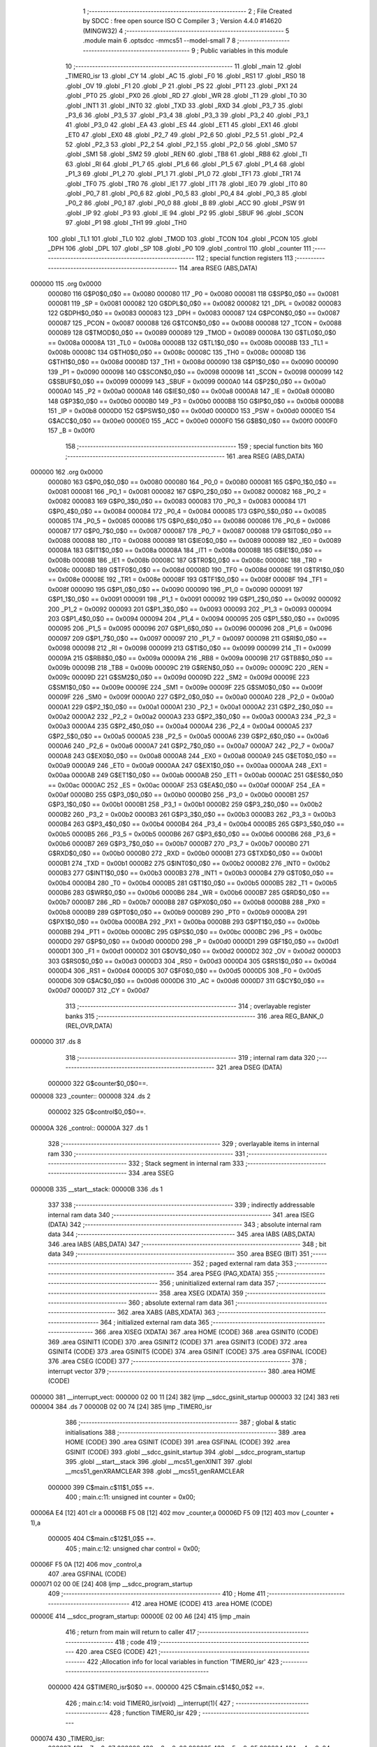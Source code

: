                                       1 ;--------------------------------------------------------
                                      2 ; File Created by SDCC : free open source ISO C Compiler 
                                      3 ; Version 4.4.0 #14620 (MINGW32)
                                      4 ;--------------------------------------------------------
                                      5 	.module main
                                      6 	.optsdcc -mmcs51 --model-small
                                      7 	
                                      8 ;--------------------------------------------------------
                                      9 ; Public variables in this module
                                     10 ;--------------------------------------------------------
                                     11 	.globl _main
                                     12 	.globl _TIMER0_isr
                                     13 	.globl _CY
                                     14 	.globl _AC
                                     15 	.globl _F0
                                     16 	.globl _RS1
                                     17 	.globl _RS0
                                     18 	.globl _OV
                                     19 	.globl _F1
                                     20 	.globl _P
                                     21 	.globl _PS
                                     22 	.globl _PT1
                                     23 	.globl _PX1
                                     24 	.globl _PT0
                                     25 	.globl _PX0
                                     26 	.globl _RD
                                     27 	.globl _WR
                                     28 	.globl _T1
                                     29 	.globl _T0
                                     30 	.globl _INT1
                                     31 	.globl _INT0
                                     32 	.globl _TXD
                                     33 	.globl _RXD
                                     34 	.globl _P3_7
                                     35 	.globl _P3_6
                                     36 	.globl _P3_5
                                     37 	.globl _P3_4
                                     38 	.globl _P3_3
                                     39 	.globl _P3_2
                                     40 	.globl _P3_1
                                     41 	.globl _P3_0
                                     42 	.globl _EA
                                     43 	.globl _ES
                                     44 	.globl _ET1
                                     45 	.globl _EX1
                                     46 	.globl _ET0
                                     47 	.globl _EX0
                                     48 	.globl _P2_7
                                     49 	.globl _P2_6
                                     50 	.globl _P2_5
                                     51 	.globl _P2_4
                                     52 	.globl _P2_3
                                     53 	.globl _P2_2
                                     54 	.globl _P2_1
                                     55 	.globl _P2_0
                                     56 	.globl _SM0
                                     57 	.globl _SM1
                                     58 	.globl _SM2
                                     59 	.globl _REN
                                     60 	.globl _TB8
                                     61 	.globl _RB8
                                     62 	.globl _TI
                                     63 	.globl _RI
                                     64 	.globl _P1_7
                                     65 	.globl _P1_6
                                     66 	.globl _P1_5
                                     67 	.globl _P1_4
                                     68 	.globl _P1_3
                                     69 	.globl _P1_2
                                     70 	.globl _P1_1
                                     71 	.globl _P1_0
                                     72 	.globl _TF1
                                     73 	.globl _TR1
                                     74 	.globl _TF0
                                     75 	.globl _TR0
                                     76 	.globl _IE1
                                     77 	.globl _IT1
                                     78 	.globl _IE0
                                     79 	.globl _IT0
                                     80 	.globl _P0_7
                                     81 	.globl _P0_6
                                     82 	.globl _P0_5
                                     83 	.globl _P0_4
                                     84 	.globl _P0_3
                                     85 	.globl _P0_2
                                     86 	.globl _P0_1
                                     87 	.globl _P0_0
                                     88 	.globl _B
                                     89 	.globl _ACC
                                     90 	.globl _PSW
                                     91 	.globl _IP
                                     92 	.globl _P3
                                     93 	.globl _IE
                                     94 	.globl _P2
                                     95 	.globl _SBUF
                                     96 	.globl _SCON
                                     97 	.globl _P1
                                     98 	.globl _TH1
                                     99 	.globl _TH0
                                    100 	.globl _TL1
                                    101 	.globl _TL0
                                    102 	.globl _TMOD
                                    103 	.globl _TCON
                                    104 	.globl _PCON
                                    105 	.globl _DPH
                                    106 	.globl _DPL
                                    107 	.globl _SP
                                    108 	.globl _P0
                                    109 	.globl _control
                                    110 	.globl _counter
                                    111 ;--------------------------------------------------------
                                    112 ; special function registers
                                    113 ;--------------------------------------------------------
                                    114 	.area RSEG    (ABS,DATA)
      000000                        115 	.org 0x0000
                           000080   116 G$P0$0_0$0 == 0x0080
                           000080   117 _P0	=	0x0080
                           000081   118 G$SP$0_0$0 == 0x0081
                           000081   119 _SP	=	0x0081
                           000082   120 G$DPL$0_0$0 == 0x0082
                           000082   121 _DPL	=	0x0082
                           000083   122 G$DPH$0_0$0 == 0x0083
                           000083   123 _DPH	=	0x0083
                           000087   124 G$PCON$0_0$0 == 0x0087
                           000087   125 _PCON	=	0x0087
                           000088   126 G$TCON$0_0$0 == 0x0088
                           000088   127 _TCON	=	0x0088
                           000089   128 G$TMOD$0_0$0 == 0x0089
                           000089   129 _TMOD	=	0x0089
                           00008A   130 G$TL0$0_0$0 == 0x008a
                           00008A   131 _TL0	=	0x008a
                           00008B   132 G$TL1$0_0$0 == 0x008b
                           00008B   133 _TL1	=	0x008b
                           00008C   134 G$TH0$0_0$0 == 0x008c
                           00008C   135 _TH0	=	0x008c
                           00008D   136 G$TH1$0_0$0 == 0x008d
                           00008D   137 _TH1	=	0x008d
                           000090   138 G$P1$0_0$0 == 0x0090
                           000090   139 _P1	=	0x0090
                           000098   140 G$SCON$0_0$0 == 0x0098
                           000098   141 _SCON	=	0x0098
                           000099   142 G$SBUF$0_0$0 == 0x0099
                           000099   143 _SBUF	=	0x0099
                           0000A0   144 G$P2$0_0$0 == 0x00a0
                           0000A0   145 _P2	=	0x00a0
                           0000A8   146 G$IE$0_0$0 == 0x00a8
                           0000A8   147 _IE	=	0x00a8
                           0000B0   148 G$P3$0_0$0 == 0x00b0
                           0000B0   149 _P3	=	0x00b0
                           0000B8   150 G$IP$0_0$0 == 0x00b8
                           0000B8   151 _IP	=	0x00b8
                           0000D0   152 G$PSW$0_0$0 == 0x00d0
                           0000D0   153 _PSW	=	0x00d0
                           0000E0   154 G$ACC$0_0$0 == 0x00e0
                           0000E0   155 _ACC	=	0x00e0
                           0000F0   156 G$B$0_0$0 == 0x00f0
                           0000F0   157 _B	=	0x00f0
                                    158 ;--------------------------------------------------------
                                    159 ; special function bits
                                    160 ;--------------------------------------------------------
                                    161 	.area RSEG    (ABS,DATA)
      000000                        162 	.org 0x0000
                           000080   163 G$P0_0$0_0$0 == 0x0080
                           000080   164 _P0_0	=	0x0080
                           000081   165 G$P0_1$0_0$0 == 0x0081
                           000081   166 _P0_1	=	0x0081
                           000082   167 G$P0_2$0_0$0 == 0x0082
                           000082   168 _P0_2	=	0x0082
                           000083   169 G$P0_3$0_0$0 == 0x0083
                           000083   170 _P0_3	=	0x0083
                           000084   171 G$P0_4$0_0$0 == 0x0084
                           000084   172 _P0_4	=	0x0084
                           000085   173 G$P0_5$0_0$0 == 0x0085
                           000085   174 _P0_5	=	0x0085
                           000086   175 G$P0_6$0_0$0 == 0x0086
                           000086   176 _P0_6	=	0x0086
                           000087   177 G$P0_7$0_0$0 == 0x0087
                           000087   178 _P0_7	=	0x0087
                           000088   179 G$IT0$0_0$0 == 0x0088
                           000088   180 _IT0	=	0x0088
                           000089   181 G$IE0$0_0$0 == 0x0089
                           000089   182 _IE0	=	0x0089
                           00008A   183 G$IT1$0_0$0 == 0x008a
                           00008A   184 _IT1	=	0x008a
                           00008B   185 G$IE1$0_0$0 == 0x008b
                           00008B   186 _IE1	=	0x008b
                           00008C   187 G$TR0$0_0$0 == 0x008c
                           00008C   188 _TR0	=	0x008c
                           00008D   189 G$TF0$0_0$0 == 0x008d
                           00008D   190 _TF0	=	0x008d
                           00008E   191 G$TR1$0_0$0 == 0x008e
                           00008E   192 _TR1	=	0x008e
                           00008F   193 G$TF1$0_0$0 == 0x008f
                           00008F   194 _TF1	=	0x008f
                           000090   195 G$P1_0$0_0$0 == 0x0090
                           000090   196 _P1_0	=	0x0090
                           000091   197 G$P1_1$0_0$0 == 0x0091
                           000091   198 _P1_1	=	0x0091
                           000092   199 G$P1_2$0_0$0 == 0x0092
                           000092   200 _P1_2	=	0x0092
                           000093   201 G$P1_3$0_0$0 == 0x0093
                           000093   202 _P1_3	=	0x0093
                           000094   203 G$P1_4$0_0$0 == 0x0094
                           000094   204 _P1_4	=	0x0094
                           000095   205 G$P1_5$0_0$0 == 0x0095
                           000095   206 _P1_5	=	0x0095
                           000096   207 G$P1_6$0_0$0 == 0x0096
                           000096   208 _P1_6	=	0x0096
                           000097   209 G$P1_7$0_0$0 == 0x0097
                           000097   210 _P1_7	=	0x0097
                           000098   211 G$RI$0_0$0 == 0x0098
                           000098   212 _RI	=	0x0098
                           000099   213 G$TI$0_0$0 == 0x0099
                           000099   214 _TI	=	0x0099
                           00009A   215 G$RB8$0_0$0 == 0x009a
                           00009A   216 _RB8	=	0x009a
                           00009B   217 G$TB8$0_0$0 == 0x009b
                           00009B   218 _TB8	=	0x009b
                           00009C   219 G$REN$0_0$0 == 0x009c
                           00009C   220 _REN	=	0x009c
                           00009D   221 G$SM2$0_0$0 == 0x009d
                           00009D   222 _SM2	=	0x009d
                           00009E   223 G$SM1$0_0$0 == 0x009e
                           00009E   224 _SM1	=	0x009e
                           00009F   225 G$SM0$0_0$0 == 0x009f
                           00009F   226 _SM0	=	0x009f
                           0000A0   227 G$P2_0$0_0$0 == 0x00a0
                           0000A0   228 _P2_0	=	0x00a0
                           0000A1   229 G$P2_1$0_0$0 == 0x00a1
                           0000A1   230 _P2_1	=	0x00a1
                           0000A2   231 G$P2_2$0_0$0 == 0x00a2
                           0000A2   232 _P2_2	=	0x00a2
                           0000A3   233 G$P2_3$0_0$0 == 0x00a3
                           0000A3   234 _P2_3	=	0x00a3
                           0000A4   235 G$P2_4$0_0$0 == 0x00a4
                           0000A4   236 _P2_4	=	0x00a4
                           0000A5   237 G$P2_5$0_0$0 == 0x00a5
                           0000A5   238 _P2_5	=	0x00a5
                           0000A6   239 G$P2_6$0_0$0 == 0x00a6
                           0000A6   240 _P2_6	=	0x00a6
                           0000A7   241 G$P2_7$0_0$0 == 0x00a7
                           0000A7   242 _P2_7	=	0x00a7
                           0000A8   243 G$EX0$0_0$0 == 0x00a8
                           0000A8   244 _EX0	=	0x00a8
                           0000A9   245 G$ET0$0_0$0 == 0x00a9
                           0000A9   246 _ET0	=	0x00a9
                           0000AA   247 G$EX1$0_0$0 == 0x00aa
                           0000AA   248 _EX1	=	0x00aa
                           0000AB   249 G$ET1$0_0$0 == 0x00ab
                           0000AB   250 _ET1	=	0x00ab
                           0000AC   251 G$ES$0_0$0 == 0x00ac
                           0000AC   252 _ES	=	0x00ac
                           0000AF   253 G$EA$0_0$0 == 0x00af
                           0000AF   254 _EA	=	0x00af
                           0000B0   255 G$P3_0$0_0$0 == 0x00b0
                           0000B0   256 _P3_0	=	0x00b0
                           0000B1   257 G$P3_1$0_0$0 == 0x00b1
                           0000B1   258 _P3_1	=	0x00b1
                           0000B2   259 G$P3_2$0_0$0 == 0x00b2
                           0000B2   260 _P3_2	=	0x00b2
                           0000B3   261 G$P3_3$0_0$0 == 0x00b3
                           0000B3   262 _P3_3	=	0x00b3
                           0000B4   263 G$P3_4$0_0$0 == 0x00b4
                           0000B4   264 _P3_4	=	0x00b4
                           0000B5   265 G$P3_5$0_0$0 == 0x00b5
                           0000B5   266 _P3_5	=	0x00b5
                           0000B6   267 G$P3_6$0_0$0 == 0x00b6
                           0000B6   268 _P3_6	=	0x00b6
                           0000B7   269 G$P3_7$0_0$0 == 0x00b7
                           0000B7   270 _P3_7	=	0x00b7
                           0000B0   271 G$RXD$0_0$0 == 0x00b0
                           0000B0   272 _RXD	=	0x00b0
                           0000B1   273 G$TXD$0_0$0 == 0x00b1
                           0000B1   274 _TXD	=	0x00b1
                           0000B2   275 G$INT0$0_0$0 == 0x00b2
                           0000B2   276 _INT0	=	0x00b2
                           0000B3   277 G$INT1$0_0$0 == 0x00b3
                           0000B3   278 _INT1	=	0x00b3
                           0000B4   279 G$T0$0_0$0 == 0x00b4
                           0000B4   280 _T0	=	0x00b4
                           0000B5   281 G$T1$0_0$0 == 0x00b5
                           0000B5   282 _T1	=	0x00b5
                           0000B6   283 G$WR$0_0$0 == 0x00b6
                           0000B6   284 _WR	=	0x00b6
                           0000B7   285 G$RD$0_0$0 == 0x00b7
                           0000B7   286 _RD	=	0x00b7
                           0000B8   287 G$PX0$0_0$0 == 0x00b8
                           0000B8   288 _PX0	=	0x00b8
                           0000B9   289 G$PT0$0_0$0 == 0x00b9
                           0000B9   290 _PT0	=	0x00b9
                           0000BA   291 G$PX1$0_0$0 == 0x00ba
                           0000BA   292 _PX1	=	0x00ba
                           0000BB   293 G$PT1$0_0$0 == 0x00bb
                           0000BB   294 _PT1	=	0x00bb
                           0000BC   295 G$PS$0_0$0 == 0x00bc
                           0000BC   296 _PS	=	0x00bc
                           0000D0   297 G$P$0_0$0 == 0x00d0
                           0000D0   298 _P	=	0x00d0
                           0000D1   299 G$F1$0_0$0 == 0x00d1
                           0000D1   300 _F1	=	0x00d1
                           0000D2   301 G$OV$0_0$0 == 0x00d2
                           0000D2   302 _OV	=	0x00d2
                           0000D3   303 G$RS0$0_0$0 == 0x00d3
                           0000D3   304 _RS0	=	0x00d3
                           0000D4   305 G$RS1$0_0$0 == 0x00d4
                           0000D4   306 _RS1	=	0x00d4
                           0000D5   307 G$F0$0_0$0 == 0x00d5
                           0000D5   308 _F0	=	0x00d5
                           0000D6   309 G$AC$0_0$0 == 0x00d6
                           0000D6   310 _AC	=	0x00d6
                           0000D7   311 G$CY$0_0$0 == 0x00d7
                           0000D7   312 _CY	=	0x00d7
                                    313 ;--------------------------------------------------------
                                    314 ; overlayable register banks
                                    315 ;--------------------------------------------------------
                                    316 	.area REG_BANK_0	(REL,OVR,DATA)
      000000                        317 	.ds 8
                                    318 ;--------------------------------------------------------
                                    319 ; internal ram data
                                    320 ;--------------------------------------------------------
                                    321 	.area DSEG    (DATA)
                           000000   322 G$counter$0_0$0==.
      000008                        323 _counter::
      000008                        324 	.ds 2
                           000002   325 G$control$0_0$0==.
      00000A                        326 _control::
      00000A                        327 	.ds 1
                                    328 ;--------------------------------------------------------
                                    329 ; overlayable items in internal ram
                                    330 ;--------------------------------------------------------
                                    331 ;--------------------------------------------------------
                                    332 ; Stack segment in internal ram
                                    333 ;--------------------------------------------------------
                                    334 	.area SSEG
      00000B                        335 __start__stack:
      00000B                        336 	.ds	1
                                    337 
                                    338 ;--------------------------------------------------------
                                    339 ; indirectly addressable internal ram data
                                    340 ;--------------------------------------------------------
                                    341 	.area ISEG    (DATA)
                                    342 ;--------------------------------------------------------
                                    343 ; absolute internal ram data
                                    344 ;--------------------------------------------------------
                                    345 	.area IABS    (ABS,DATA)
                                    346 	.area IABS    (ABS,DATA)
                                    347 ;--------------------------------------------------------
                                    348 ; bit data
                                    349 ;--------------------------------------------------------
                                    350 	.area BSEG    (BIT)
                                    351 ;--------------------------------------------------------
                                    352 ; paged external ram data
                                    353 ;--------------------------------------------------------
                                    354 	.area PSEG    (PAG,XDATA)
                                    355 ;--------------------------------------------------------
                                    356 ; uninitialized external ram data
                                    357 ;--------------------------------------------------------
                                    358 	.area XSEG    (XDATA)
                                    359 ;--------------------------------------------------------
                                    360 ; absolute external ram data
                                    361 ;--------------------------------------------------------
                                    362 	.area XABS    (ABS,XDATA)
                                    363 ;--------------------------------------------------------
                                    364 ; initialized external ram data
                                    365 ;--------------------------------------------------------
                                    366 	.area XISEG   (XDATA)
                                    367 	.area HOME    (CODE)
                                    368 	.area GSINIT0 (CODE)
                                    369 	.area GSINIT1 (CODE)
                                    370 	.area GSINIT2 (CODE)
                                    371 	.area GSINIT3 (CODE)
                                    372 	.area GSINIT4 (CODE)
                                    373 	.area GSINIT5 (CODE)
                                    374 	.area GSINIT  (CODE)
                                    375 	.area GSFINAL (CODE)
                                    376 	.area CSEG    (CODE)
                                    377 ;--------------------------------------------------------
                                    378 ; interrupt vector
                                    379 ;--------------------------------------------------------
                                    380 	.area HOME    (CODE)
      000000                        381 __interrupt_vect:
      000000 02 00 11         [24]  382 	ljmp	__sdcc_gsinit_startup
      000003 32               [24]  383 	reti
      000004                        384 	.ds	7
      00000B 02 00 74         [24]  385 	ljmp	_TIMER0_isr
                                    386 ;--------------------------------------------------------
                                    387 ; global & static initialisations
                                    388 ;--------------------------------------------------------
                                    389 	.area HOME    (CODE)
                                    390 	.area GSINIT  (CODE)
                                    391 	.area GSFINAL (CODE)
                                    392 	.area GSINIT  (CODE)
                                    393 	.globl __sdcc_gsinit_startup
                                    394 	.globl __sdcc_program_startup
                                    395 	.globl __start__stack
                                    396 	.globl __mcs51_genXINIT
                                    397 	.globl __mcs51_genXRAMCLEAR
                                    398 	.globl __mcs51_genRAMCLEAR
                           000000   399 	C$main.c$11$1_0$5 ==.
                                    400 ;	main.c:11: unsigned int counter = 0x00;
      00006A E4               [12]  401 	clr	a
      00006B F5 08            [12]  402 	mov	_counter,a
      00006D F5 09            [12]  403 	mov	(_counter + 1),a
                           000005   404 	C$main.c$12$1_0$5 ==.
                                    405 ;	main.c:12: unsigned char control = 0x00;
      00006F F5 0A            [12]  406 	mov	_control,a
                                    407 	.area GSFINAL (CODE)
      000071 02 00 0E         [24]  408 	ljmp	__sdcc_program_startup
                                    409 ;--------------------------------------------------------
                                    410 ; Home
                                    411 ;--------------------------------------------------------
                                    412 	.area HOME    (CODE)
                                    413 	.area HOME    (CODE)
      00000E                        414 __sdcc_program_startup:
      00000E 02 00 A6         [24]  415 	ljmp	_main
                                    416 ;	return from main will return to caller
                                    417 ;--------------------------------------------------------
                                    418 ; code
                                    419 ;--------------------------------------------------------
                                    420 	.area CSEG    (CODE)
                                    421 ;------------------------------------------------------------
                                    422 ;Allocation info for local variables in function 'TIMER0_isr'
                                    423 ;------------------------------------------------------------
                           000000   424 	G$TIMER0_isr$0$0 ==.
                           000000   425 	C$main.c$14$0_0$2 ==.
                                    426 ;	main.c:14: void TIMER0_isr(void) __interrupt(1){
                                    427 ;	-----------------------------------------
                                    428 ;	 function TIMER0_isr
                                    429 ;	-----------------------------------------
      000074                        430 _TIMER0_isr:
                           000007   431 	ar7 = 0x07
                           000006   432 	ar6 = 0x06
                           000005   433 	ar5 = 0x05
                           000004   434 	ar4 = 0x04
                           000003   435 	ar3 = 0x03
                           000002   436 	ar2 = 0x02
                           000001   437 	ar1 = 0x01
                           000000   438 	ar0 = 0x00
      000074 C0 E0            [24]  439 	push	acc
      000076 C0 D0            [24]  440 	push	psw
                           000004   441 	C$main.c$15$1_0$2 ==.
                                    442 ;	main.c:15: counter++;
      000078 05 08            [12]  443 	inc	_counter
      00007A E4               [12]  444 	clr	a
      00007B B5 08 02         [24]  445 	cjne	a,_counter,00111$
      00007E 05 09            [12]  446 	inc	(_counter + 1)
      000080                        447 00111$:
                           00000C   448 	C$main.c$17$1_0$2 ==.
                                    449 ;	main.c:17: TH0 = 0x3C;
      000080 75 8C 3C         [24]  450 	mov	_TH0,#0x3c
                           00000F   451 	C$main.c$18$1_0$2 ==.
                                    452 ;	main.c:18: TL0 = 0xB0;
      000083 75 8A B0         [24]  453 	mov	_TL0,#0xb0
                           000012   454 	C$main.c$19$1_0$2 ==.
                                    455 ;	main.c:19: if(counter == 12){                      //condicao de funcionalidade a cada 600mS
      000086 74 0C            [12]  456 	mov	a,#0x0c
      000088 B5 08 06         [24]  457 	cjne	a,_counter,00112$
      00008B E4               [12]  458 	clr	a
      00008C B5 09 02         [24]  459 	cjne	a,(_counter + 1),00112$
      00008F 80 02            [24]  460 	sjmp	00113$
      000091                        461 00112$:
      000091 80 0E            [24]  462 	sjmp	00103$
      000093                        463 00113$:
                           00001F   464 	C$main.c$20$2_0$3 ==.
                                    465 ;	main.c:20: control = ~control;
      000093 E5 0A            [12]  466 	mov	a,_control
      000095 F4               [12]  467 	cpl	a
                           000022   468 	C$main.c$21$2_0$3 ==.
                                    469 ;	main.c:21: BOARDLED = control;
                                    470 ;	assignBit
      000096 F5 0A            [12]  471 	mov	_control,a
      000098 24 FF            [12]  472 	add	a,#0xff
      00009A 92 92            [24]  473 	mov	_P1_2,c
                           000028   474 	C$main.c$22$2_0$3 ==.
                                    475 ;	main.c:22: counter = 0x00;
      00009C E4               [12]  476 	clr	a
      00009D F5 08            [12]  477 	mov	_counter,a
      00009F F5 09            [12]  478 	mov	(_counter + 1),a
      0000A1                        479 00103$:
                           00002D   480 	C$main.c$24$1_0$2 ==.
                                    481 ;	main.c:24: }
      0000A1 D0 D0            [24]  482 	pop	psw
      0000A3 D0 E0            [24]  483 	pop	acc
                           000031   484 	C$main.c$24$1_0$2 ==.
                           000031   485 	XG$TIMER0_isr$0$0 ==.
      0000A5 32               [24]  486 	reti
                                    487 ;	eliminated unneeded mov psw,# (no regs used in bank)
                                    488 ;	eliminated unneeded push/pop dpl
                                    489 ;	eliminated unneeded push/pop dph
                                    490 ;	eliminated unneeded push/pop b
                                    491 ;------------------------------------------------------------
                                    492 ;Allocation info for local variables in function 'main'
                                    493 ;------------------------------------------------------------
                           000032   494 	G$main$0$0 ==.
                           000032   495 	C$main.c$26$1_0$5 ==.
                                    496 ;	main.c:26: void main(void){
                                    497 ;	-----------------------------------------
                                    498 ;	 function main
                                    499 ;	-----------------------------------------
      0000A6                        500 _main:
                           000032   501 	C$main.c$27$1_0$5 ==.
                                    502 ;	main.c:27: EA = 0x01;                              //Habilita a interrupcao global
                                    503 ;	assignBit
      0000A6 D2 AF            [12]  504 	setb	_EA
                           000034   505 	C$main.c$28$1_0$5 ==.
                                    506 ;	main.c:28: TR0 = 0x01;                             //Habilita o TIMER0
                                    507 ;	assignBit
      0000A8 D2 8C            [12]  508 	setb	_TR0
                           000036   509 	C$main.c$29$1_0$5 ==.
                                    510 ;	main.c:29: ET0 = 0x01;                             //Habilita o Overflow do TIMER0
                                    511 ;	assignBit
      0000AA D2 A9            [12]  512 	setb	_ET0
                           000038   513 	C$main.c$31$1_0$5 ==.
                                    514 ;	main.c:31: TMOD = 0x01;                            //TIMER0 em Modo 1 (16 bits)
      0000AC 75 89 01         [24]  515 	mov	_TMOD,#0x01
                           00003B   516 	C$main.c$36$1_0$5 ==.
                                    517 ;	main.c:36: TH0 = 0x3C;
      0000AF 75 8C 3C         [24]  518 	mov	_TH0,#0x3c
                           00003E   519 	C$main.c$37$1_0$5 ==.
                                    520 ;	main.c:37: TL0 = 0xB0;
      0000B2 75 8A B0         [24]  521 	mov	_TL0,#0xb0
                           000041   522 	C$main.c$39$1_0$5 ==.
                                    523 ;	main.c:39: BOARDLED = 0x00;
                                    524 ;	assignBit
      0000B5 C2 92            [12]  525 	clr	_P1_2
                           000043   526 	C$main.c$41$1_0$5 ==.
                                    527 ;	main.c:41: while(1){
      0000B7                        528 00102$:
      0000B7 80 FE            [24]  529 	sjmp	00102$
                           000045   530 	C$main.c$44$1_0$5 ==.
                                    531 ;	main.c:44: }
                           000045   532 	C$main.c$44$1_0$5 ==.
                           000045   533 	XG$main$0$0 ==.
      0000B9 22               [24]  534 	ret
                                    535 	.area CSEG    (CODE)
                                    536 	.area CONST   (CODE)
                                    537 	.area XINIT   (CODE)
                                    538 	.area CABS    (ABS,CODE)
